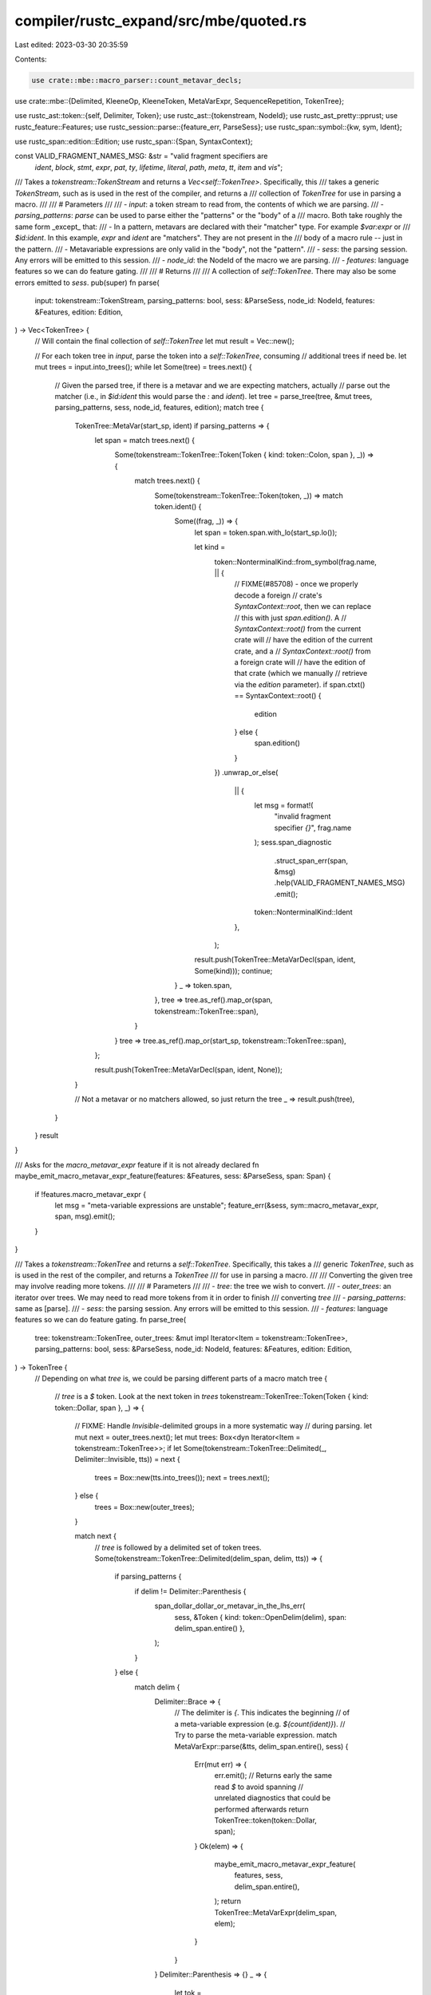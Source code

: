 compiler/rustc_expand/src/mbe/quoted.rs
=======================================

Last edited: 2023-03-30 20:35:59

Contents:

.. code-block:: rs

    use crate::mbe::macro_parser::count_metavar_decls;
use crate::mbe::{Delimited, KleeneOp, KleeneToken, MetaVarExpr, SequenceRepetition, TokenTree};

use rustc_ast::token::{self, Delimiter, Token};
use rustc_ast::{tokenstream, NodeId};
use rustc_ast_pretty::pprust;
use rustc_feature::Features;
use rustc_session::parse::{feature_err, ParseSess};
use rustc_span::symbol::{kw, sym, Ident};

use rustc_span::edition::Edition;
use rustc_span::{Span, SyntaxContext};

const VALID_FRAGMENT_NAMES_MSG: &str = "valid fragment specifiers are \
                                        `ident`, `block`, `stmt`, `expr`, `pat`, `ty`, `lifetime`, \
                                        `literal`, `path`, `meta`, `tt`, `item` and `vis`";

/// Takes a `tokenstream::TokenStream` and returns a `Vec<self::TokenTree>`. Specifically, this
/// takes a generic `TokenStream`, such as is used in the rest of the compiler, and returns a
/// collection of `TokenTree` for use in parsing a macro.
///
/// # Parameters
///
/// - `input`: a token stream to read from, the contents of which we are parsing.
/// - `parsing_patterns`: `parse` can be used to parse either the "patterns" or the "body" of a
///   macro. Both take roughly the same form _except_ that:
///   - In a pattern, metavars are declared with their "matcher" type. For example `$var:expr` or
///     `$id:ident`. In this example, `expr` and `ident` are "matchers". They are not present in the
///     body of a macro rule -- just in the pattern.
///   - Metavariable expressions are only valid in the "body", not the "pattern".
/// - `sess`: the parsing session. Any errors will be emitted to this session.
/// - `node_id`: the NodeId of the macro we are parsing.
/// - `features`: language features so we can do feature gating.
///
/// # Returns
///
/// A collection of `self::TokenTree`. There may also be some errors emitted to `sess`.
pub(super) fn parse(
    input: tokenstream::TokenStream,
    parsing_patterns: bool,
    sess: &ParseSess,
    node_id: NodeId,
    features: &Features,
    edition: Edition,
) -> Vec<TokenTree> {
    // Will contain the final collection of `self::TokenTree`
    let mut result = Vec::new();

    // For each token tree in `input`, parse the token into a `self::TokenTree`, consuming
    // additional trees if need be.
    let mut trees = input.into_trees();
    while let Some(tree) = trees.next() {
        // Given the parsed tree, if there is a metavar and we are expecting matchers, actually
        // parse out the matcher (i.e., in `$id:ident` this would parse the `:` and `ident`).
        let tree = parse_tree(tree, &mut trees, parsing_patterns, sess, node_id, features, edition);
        match tree {
            TokenTree::MetaVar(start_sp, ident) if parsing_patterns => {
                let span = match trees.next() {
                    Some(tokenstream::TokenTree::Token(Token { kind: token::Colon, span }, _)) => {
                        match trees.next() {
                            Some(tokenstream::TokenTree::Token(token, _)) => match token.ident() {
                                Some((frag, _)) => {
                                    let span = token.span.with_lo(start_sp.lo());

                                    let kind =
                                        token::NonterminalKind::from_symbol(frag.name, || {
                                            // FIXME(#85708) - once we properly decode a foreign
                                            // crate's `SyntaxContext::root`, then we can replace
                                            // this with just `span.edition()`. A
                                            // `SyntaxContext::root()` from the current crate will
                                            // have the edition of the current crate, and a
                                            // `SyntaxContext::root()` from a foreign crate will
                                            // have the edition of that crate (which we manually
                                            // retrieve via the `edition` parameter).
                                            if span.ctxt() == SyntaxContext::root() {
                                                edition
                                            } else {
                                                span.edition()
                                            }
                                        })
                                        .unwrap_or_else(
                                            || {
                                                let msg = format!(
                                                    "invalid fragment specifier `{}`",
                                                    frag.name
                                                );
                                                sess.span_diagnostic
                                                    .struct_span_err(span, &msg)
                                                    .help(VALID_FRAGMENT_NAMES_MSG)
                                                    .emit();
                                                token::NonterminalKind::Ident
                                            },
                                        );
                                    result.push(TokenTree::MetaVarDecl(span, ident, Some(kind)));
                                    continue;
                                }
                                _ => token.span,
                            },
                            tree => tree.as_ref().map_or(span, tokenstream::TokenTree::span),
                        }
                    }
                    tree => tree.as_ref().map_or(start_sp, tokenstream::TokenTree::span),
                };

                result.push(TokenTree::MetaVarDecl(span, ident, None));
            }

            // Not a metavar or no matchers allowed, so just return the tree
            _ => result.push(tree),
        }
    }
    result
}

/// Asks for the `macro_metavar_expr` feature if it is not already declared
fn maybe_emit_macro_metavar_expr_feature(features: &Features, sess: &ParseSess, span: Span) {
    if !features.macro_metavar_expr {
        let msg = "meta-variable expressions are unstable";
        feature_err(&sess, sym::macro_metavar_expr, span, msg).emit();
    }
}

/// Takes a `tokenstream::TokenTree` and returns a `self::TokenTree`. Specifically, this takes a
/// generic `TokenTree`, such as is used in the rest of the compiler, and returns a `TokenTree`
/// for use in parsing a macro.
///
/// Converting the given tree may involve reading more tokens.
///
/// # Parameters
///
/// - `tree`: the tree we wish to convert.
/// - `outer_trees`: an iterator over trees. We may need to read more tokens from it in order to finish
///   converting `tree`
/// - `parsing_patterns`: same as [parse].
/// - `sess`: the parsing session. Any errors will be emitted to this session.
/// - `features`: language features so we can do feature gating.
fn parse_tree(
    tree: tokenstream::TokenTree,
    outer_trees: &mut impl Iterator<Item = tokenstream::TokenTree>,
    parsing_patterns: bool,
    sess: &ParseSess,
    node_id: NodeId,
    features: &Features,
    edition: Edition,
) -> TokenTree {
    // Depending on what `tree` is, we could be parsing different parts of a macro
    match tree {
        // `tree` is a `$` token. Look at the next token in `trees`
        tokenstream::TokenTree::Token(Token { kind: token::Dollar, span }, _) => {
            // FIXME: Handle `Invisible`-delimited groups in a more systematic way
            // during parsing.
            let mut next = outer_trees.next();
            let mut trees: Box<dyn Iterator<Item = tokenstream::TokenTree>>;
            if let Some(tokenstream::TokenTree::Delimited(_, Delimiter::Invisible, tts)) = next {
                trees = Box::new(tts.into_trees());
                next = trees.next();
            } else {
                trees = Box::new(outer_trees);
            }

            match next {
                // `tree` is followed by a delimited set of token trees.
                Some(tokenstream::TokenTree::Delimited(delim_span, delim, tts)) => {
                    if parsing_patterns {
                        if delim != Delimiter::Parenthesis {
                            span_dollar_dollar_or_metavar_in_the_lhs_err(
                                sess,
                                &Token { kind: token::OpenDelim(delim), span: delim_span.entire() },
                            );
                        }
                    } else {
                        match delim {
                            Delimiter::Brace => {
                                // The delimiter is `{`. This indicates the beginning
                                // of a meta-variable expression (e.g. `${count(ident)}`).
                                // Try to parse the meta-variable expression.
                                match MetaVarExpr::parse(&tts, delim_span.entire(), sess) {
                                    Err(mut err) => {
                                        err.emit();
                                        // Returns early the same read `$` to avoid spanning
                                        // unrelated diagnostics that could be performed afterwards
                                        return TokenTree::token(token::Dollar, span);
                                    }
                                    Ok(elem) => {
                                        maybe_emit_macro_metavar_expr_feature(
                                            features,
                                            sess,
                                            delim_span.entire(),
                                        );
                                        return TokenTree::MetaVarExpr(delim_span, elem);
                                    }
                                }
                            }
                            Delimiter::Parenthesis => {}
                            _ => {
                                let tok = pprust::token_kind_to_string(&token::OpenDelim(delim));
                                let msg = format!("expected `(` or `{{`, found `{}`", tok);
                                sess.span_diagnostic.span_err(delim_span.entire(), &msg);
                            }
                        }
                    }
                    // If we didn't find a metavar expression above, then we must have a
                    // repetition sequence in the macro (e.g. `$(pat)*`). Parse the
                    // contents of the sequence itself
                    let sequence = parse(tts, parsing_patterns, sess, node_id, features, edition);
                    // Get the Kleene operator and optional separator
                    let (separator, kleene) =
                        parse_sep_and_kleene_op(&mut trees, delim_span.entire(), sess);
                    // Count the number of captured "names" (i.e., named metavars)
                    let num_captures =
                        if parsing_patterns { count_metavar_decls(&sequence) } else { 0 };
                    TokenTree::Sequence(
                        delim_span,
                        SequenceRepetition { tts: sequence, separator, kleene, num_captures },
                    )
                }

                // `tree` is followed by an `ident`. This could be `$meta_var` or the `$crate`
                // special metavariable that names the crate of the invocation.
                Some(tokenstream::TokenTree::Token(token, _)) if token.is_ident() => {
                    let (ident, is_raw) = token.ident().unwrap();
                    let span = ident.span.with_lo(span.lo());
                    if ident.name == kw::Crate && !is_raw {
                        TokenTree::token(token::Ident(kw::DollarCrate, is_raw), span)
                    } else {
                        TokenTree::MetaVar(span, ident)
                    }
                }

                // `tree` is followed by another `$`. This is an escaped `$`.
                Some(tokenstream::TokenTree::Token(Token { kind: token::Dollar, span }, _)) => {
                    if parsing_patterns {
                        span_dollar_dollar_or_metavar_in_the_lhs_err(
                            sess,
                            &Token { kind: token::Dollar, span },
                        );
                    } else {
                        maybe_emit_macro_metavar_expr_feature(features, sess, span);
                    }
                    TokenTree::token(token::Dollar, span)
                }

                // `tree` is followed by some other token. This is an error.
                Some(tokenstream::TokenTree::Token(token, _)) => {
                    let msg = format!(
                        "expected identifier, found `{}`",
                        pprust::token_to_string(&token),
                    );
                    sess.span_diagnostic.span_err(token.span, &msg);
                    TokenTree::MetaVar(token.span, Ident::empty())
                }

                // There are no more tokens. Just return the `$` we already have.
                None => TokenTree::token(token::Dollar, span),
            }
        }

        // `tree` is an arbitrary token. Keep it.
        tokenstream::TokenTree::Token(token, _) => TokenTree::Token(token),

        // `tree` is the beginning of a delimited set of tokens (e.g., `(` or `{`). We need to
        // descend into the delimited set and further parse it.
        tokenstream::TokenTree::Delimited(span, delim, tts) => TokenTree::Delimited(
            span,
            Delimited {
                delim,
                tts: parse(tts, parsing_patterns, sess, node_id, features, edition),
            },
        ),
    }
}

/// Takes a token and returns `Some(KleeneOp)` if the token is `+` `*` or `?`. Otherwise, return
/// `None`.
fn kleene_op(token: &Token) -> Option<KleeneOp> {
    match token.kind {
        token::BinOp(token::Star) => Some(KleeneOp::ZeroOrMore),
        token::BinOp(token::Plus) => Some(KleeneOp::OneOrMore),
        token::Question => Some(KleeneOp::ZeroOrOne),
        _ => None,
    }
}

/// Parse the next token tree of the input looking for a KleeneOp. Returns
///
/// - Ok(Ok((op, span))) if the next token tree is a KleeneOp
/// - Ok(Err(tok, span)) if the next token tree is a token but not a KleeneOp
/// - Err(span) if the next token tree is not a token
fn parse_kleene_op(
    input: &mut impl Iterator<Item = tokenstream::TokenTree>,
    span: Span,
) -> Result<Result<(KleeneOp, Span), Token>, Span> {
    match input.next() {
        Some(tokenstream::TokenTree::Token(token, _)) => match kleene_op(&token) {
            Some(op) => Ok(Ok((op, token.span))),
            None => Ok(Err(token)),
        },
        tree => Err(tree.as_ref().map_or(span, tokenstream::TokenTree::span)),
    }
}

/// Attempt to parse a single Kleene star, possibly with a separator.
///
/// For example, in a pattern such as `$(a),*`, `a` is the pattern to be repeated, `,` is the
/// separator, and `*` is the Kleene operator. This function is specifically concerned with parsing
/// the last two tokens of such a pattern: namely, the optional separator and the Kleene operator
/// itself. Note that here we are parsing the _macro_ itself, rather than trying to match some
/// stream of tokens in an invocation of a macro.
///
/// This function will take some input iterator `input` corresponding to `span` and a parsing
/// session `sess`. If the next one (or possibly two) tokens in `input` correspond to a Kleene
/// operator and separator, then a tuple with `(separator, KleeneOp)` is returned. Otherwise, an
/// error with the appropriate span is emitted to `sess` and a dummy value is returned.
fn parse_sep_and_kleene_op(
    input: &mut impl Iterator<Item = tokenstream::TokenTree>,
    span: Span,
    sess: &ParseSess,
) -> (Option<Token>, KleeneToken) {
    // We basically look at two token trees here, denoted as #1 and #2 below
    let span = match parse_kleene_op(input, span) {
        // #1 is a `?`, `+`, or `*` KleeneOp
        Ok(Ok((op, span))) => return (None, KleeneToken::new(op, span)),

        // #1 is a separator followed by #2, a KleeneOp
        Ok(Err(token)) => match parse_kleene_op(input, token.span) {
            // #2 is the `?` Kleene op, which does not take a separator (error)
            Ok(Ok((KleeneOp::ZeroOrOne, span))) => {
                // Error!
                sess.span_diagnostic.span_err(
                    token.span,
                    "the `?` macro repetition operator does not take a separator",
                );

                // Return a dummy
                return (None, KleeneToken::new(KleeneOp::ZeroOrMore, span));
            }

            // #2 is a KleeneOp :D
            Ok(Ok((op, span))) => return (Some(token), KleeneToken::new(op, span)),

            // #2 is a random token or not a token at all :(
            Ok(Err(Token { span, .. })) | Err(span) => span,
        },

        // #1 is not a token
        Err(span) => span,
    };

    // If we ever get to this point, we have experienced an "unexpected token" error
    sess.span_diagnostic.span_err(span, "expected one of: `*`, `+`, or `?`");

    // Return a dummy
    (None, KleeneToken::new(KleeneOp::ZeroOrMore, span))
}

// `$$` or a meta-variable is the lhs of a macro but shouldn't.
//
// For example, `macro_rules! foo { ( ${length()} ) => {} }`
fn span_dollar_dollar_or_metavar_in_the_lhs_err(sess: &ParseSess, token: &Token) {
    sess.span_diagnostic
        .span_err(token.span, &format!("unexpected token: {}", pprust::token_to_string(token)));
    sess.span_diagnostic.span_note_without_error(
        token.span,
        "`$$` and meta-variable expressions are not allowed inside macro parameter definitions",
    );
}


